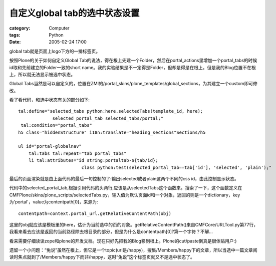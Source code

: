 ########################################
自定义global tab的选中状态设置
########################################
:category: Computer
:tags: Python
:date: 2005-02-24 17:00



global tab就是页面上logo下方的一排标签页。

按照Plone的关于如何自定义Global Tab的说法，得在根上先建一个Folder，然后在portal_actions里增加一个portal_tabs的时候id取和先前建立的Folder一致的short name。我的实验结果是不一定得是Folder，但却是得是在根上。但是我的Blog位置不在根上，所以就无法显示被选中状态。

Global Tabs当然是可以自定义的，位置在ZMI的/portal_skins/plone_templates/global_sections，为其建立一个custom即可修改。

看了看代码，和选中状态有关的部分如下::

    tal:define="selected_tabs python:here.selectedTabs(template_id, here);
                 selected_portal_tab selected_tabs/portal;"
     tal:condition="portal_tabs"
    h5 class="hiddenStructure" i18n:translate="heading_sections"Sections/h5

    ul id="portal-globalnav"
        tal:tabs tal:repeat="tab portal_tabs"
        li tal:attributes="id string:portaltab-${tab/id};
                            class python:test(selected_portal_tab==tab['id'], 'selected', 'plain');"

最后的页面渲染就是由上面代码的最后一句控制的了:输出selected或者plain这两个不同的css id，由此控制显示状态。

代码中的selected_portal_tab,根据引用代码的头两行,应该是从selectedTabs这个函数来。搜索了一下，这个函数定义在CMFPlone/skins/plone_scripts/selectedTabs.py，输入值为默认页面id和一个对象，返回的则是一个dictionary，key为'portal'，value为contentpath[0]，来源为::

 contentpath=context.portal_url.getRelativeContentPath(obj)

这里的obj就应该是模板里的here，估计为当前选中的页的对象。getRelativeContentPath()来自CMFCore/URLTool.py第77行，我看来看去应该是返回的当前路径除去根目录的部分，但是为什么是contentpath[0]?第一个字符？不解...

看来需要仔细读读zope和plone的开发文档。现在只好先把我的Blog移到根上。Plone的cut/paste倒真是很体贴用户:)

遗留一个小问题：“兔说”虽然在根上，但它是一个topic(url是/happy)，搜集/Members/happy下的文章，所以当选中一篇文章阅读时焦点就到了/Members/happy下而非/happy，这时“兔说”这个标签页就又不是选中状态了。
